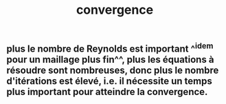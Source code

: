 #+TITLE: convergence

** plus le nombre de Reynolds est important ^^idem pour un maillage plus fin^^, plus les équations à résoudre sont nombreuses, donc plus le nombre d'itérations est élevé, i.e. il nécessite un temps plus important pour atteindre la convergence.
